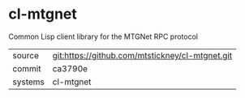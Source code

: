 * cl-mtgnet

Common Lisp client library for the MTGNet RPC protocol

|---------+-------------------------------------------|
| source  | git:https://github.com/mtstickney/cl-mtgnet.git   |
| commit  | ca3790e  |
| systems | cl-mtgnet |
|---------+-------------------------------------------|

